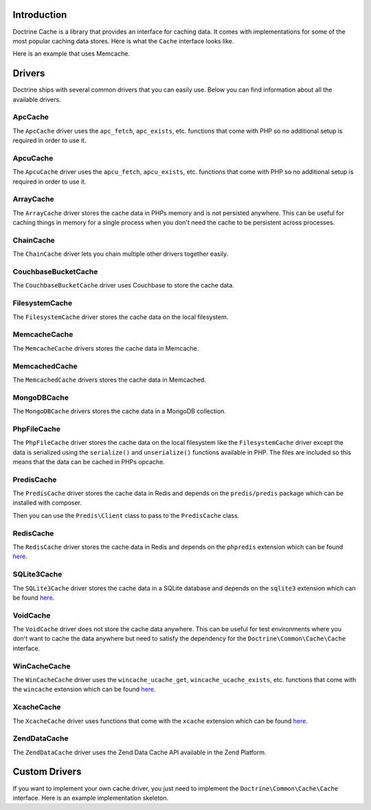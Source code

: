 Introduction
============

Doctrine Cache is a library that provides an interface for caching data.
It comes with implementations for some of the most popular caching data
stores. Here is what the ``Cache`` interface looks like.

.. code-block:: php
    namespace Doctrine\Common\Cache;

    interface Cache
    {
        public function fetch($id);
        public function contains($id);
        public function save($id, $data, $lifeTime = 0);
        public function delete($id);
        public function getStats();
    }

Here is an example that uses Memcache.

.. code-block:: php
    use Doctrine\Common\Cache\MemcacheCache;

    $memcache = new Memcache();
    $cache = new MemcacheCache();
    $cache->setMemcache($memcache);

    $cache->set('key', 'value');

    echo $cache->get('key') // prints "value"

Drivers
=======

Doctrine ships with several common drivers that you can easily use.
Below you can find information about all the available drivers.

ApcCache
--------

The ``ApcCache`` driver uses the ``apc_fetch``, ``apc_exists``, etc. functions that come
with PHP so no additional setup is required in order to use it.

.. code-block:: php
    $cache = new ApcCache();

ApcuCache
---------

The ``ApcuCache`` driver uses the ``apcu_fetch``, ``apcu_exists``, etc. functions that come
with PHP so no additional setup is required in order to use it.

.. code-block:: php
    $cache = new ApcuCache();

ArrayCache
----------

The ``ArrayCache`` driver stores the cache data in PHPs memory and is not persisted anywhere.
This can be useful for caching things in memory for a single process when you don't need
the cache to be persistent across processes.

.. code-block:: php
    $cache = new ArrayCache();

ChainCache
----------

The ``ChainCache`` driver lets you chain multiple other drivers together easily.

.. code-block:: php
    $arrayCache = new ArrayCache();
    $apcuCache = new ApcuCache();

    $cache = new ChainCache([$arrayCache, $apcuCache]);

CouchbaseBucketCache
--------------------

The ``CouchbaseBucketCache`` driver uses Couchbase to store the cache data.

.. code-block:: php
    $bucketName = 'bucket-name';

    $authenticator = new Couchbase\PasswordAuthenticator();
    $authenticator->username('username')->password('password');

    $cluster = new CouchbaseCluster('couchbase://127.0.0.1');

    $cluster->authenticate($authenticator);
    $bucket = $cluster->openBucket($bucketName);

    $cache = new CouchbaseBucketCache($bucket);

FilesystemCache
---------------

The ``FilesystemCache`` driver stores the cache data on the local filesystem.

.. code-block:: php
    $cache = new FilesystemCache('/path/to/cache/directory');

MemcacheCache
-------------

The ``MemcacheCache`` drivers stores the cache data in Memcache.

.. code-block:: php
    $memcache = new Memcache();
    $memcache->connect('localhost', 11211);

    $cache = new MemcacheCache();
    $cache->setMemcache($memcache);

MemcachedCache
--------------

The ``MemcachedCache`` drivers stores the cache data in Memcached.

.. code-block:: php
    $memcached = new Memcached();

    $cache = new MemcachedCache();
    $cache->setMemcached($memcached);

MongoDBCache
------------

The ``MongoDBCache`` drivers stores the cache data in a MongoDB collection.

.. code-block:: php
    $manager = new MongoDB\Driver\Manager("mongodb://localhost:27017");

    $collection = new MongoDB\Collection($manager, 'database_name', 'collection_name');

    $cache = new MongoDBCache($collection);

PhpFileCache
------------

The ``PhpFileCache`` driver stores the cache data on the local filesystem like the
``FilesystemCache`` driver except the data is serialized using the ``serialize()``
and ``unserialize()`` functions available in PHP. The files are included so this means
that the data can be cached in PHPs opcache.

.. code-block:: php
    $cache = new PhpFileCache('/path/to/cache/directory');

PredisCache
-----------

The ``PredisCache`` driver stores the cache data in Redis
and depends on the ``predis/predis`` package which can be installed with composer.

.. code-block:: bash
    $ composer require predis/predis

Then you can use the ``Predis\Client`` class to pass to the ``PredisCache`` class.

.. code-block:: php
    $client = new Predis\Client();

    $cache = new PredisCache($client);

RedisCache
----------

The ``RedisCache`` driver stores the cache data in Redis and depends on the
``phpredis`` extension which can be found `here <https://github.com/phpredis/phpredis>`_.

.. code-block:: php
    $redis = new Redis();

    $cache = new RedisCache($redis);

SQLite3Cache
------------

The ``SQLite3Cache`` driver stores the cache data in a SQLite database and depends on the
``sqlite3`` extension which can be found `here <http://php.net/manual/en/book.sqlite3.php>`_.

.. code-block:: php
    $db = new SQLite3('mydatabase.db');

    $cache = new SQLite3Cache($db, 'table_name');

VoidCache
---------

The ``VoidCache`` driver does not store the cache data anywhere. This can
be useful for test environments where you don't want to cache the data
anywhere but need to satisfy the dependency for the ``Doctrine\Common\Cache\Cache``
interface.

.. code-block:: php
    $cache = new VoidCache();

WinCacheCache
-------------

The ``WinCacheCache`` driver uses the ``wincache_ucache_get``, ``wincache_ucache_exists``, etc. functions that come
with the ``wincache`` extension which can be found `here <http://php.net/manual/en/book.wincache.php>`_.

.. code-block:: php
    $cache = new WinCacheCache();

XcacheCache
-----------

The ``XcacheCache`` driver uses functions that come with the ``xcache``
extension which can be found `here <https://xcache.lighttpd.net/>`_.

.. code-block:: php
    $cache = new XcacheCache();

ZendDataCache
-------------

The ``ZendDataCache`` driver uses the Zend Data Cache API available in the Zend Platform.

.. code-block:: php
    $cache = new ZendDataCache();

Custom Drivers
==============

If you want to implement your own cache driver, you just need to implement
the ``Doctrine\Common\Cache\Cache`` interface. Here is an example implementation
skeleton.

.. code-block:: php
    use Doctrine\Common\Cache\Cache;

    class MyCacheDriver implements Cache
    {
        public function fetch($id)
        {
            // fetch $id from the cache
        }

        public function contains($id)
        {
            // check if $id exists in the cache
        }

        public function save($id, $data, $lifeTime = 0)
        {
            // save $data under $id in the cache for $lifetime
        }

        public function delete($id)
        {
            // delete $id from the cache
        }

        public function getStats()
        {
            // get cache stats
        }
    }
